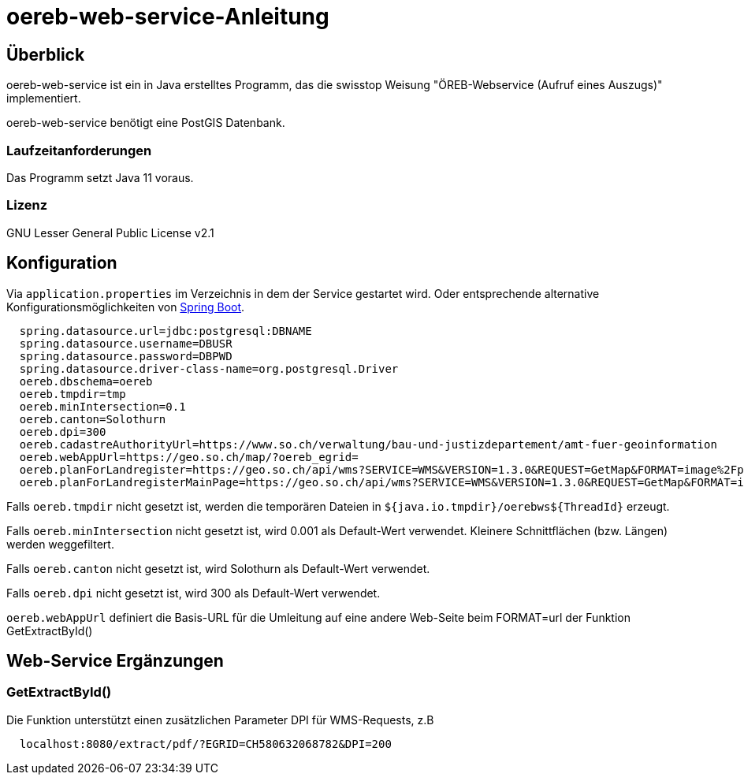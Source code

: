 = oereb-web-service-Anleitung

== Überblick

oereb-web-service ist ein in Java erstelltes Programm, das die swisstop Weisung
"ÖREB-Webservice (Aufruf eines Auszugs)" implementiert.

oereb-web-service benötigt eine PostGIS Datenbank.

=== Laufzeitanforderungen

Das Programm setzt Java 11 voraus.

=== Lizenz

GNU Lesser General Public License v2.1

== Konfiguration

Via ``application.properties`` im Verzeichnis in dem der Service gestartet wird. Oder entsprechende alternative
Konfigurationsmöglichkeiten von https://docs.spring.io/spring-boot/docs/current/reference/html/boot-features-external-config.html[Spring Boot].

[source,java]
----
  spring.datasource.url=jdbc:postgresql:DBNAME
  spring.datasource.username=DBUSR
  spring.datasource.password=DBPWD
  spring.datasource.driver-class-name=org.postgresql.Driver
  oereb.dbschema=oereb
  oereb.tmpdir=tmp
  oereb.minIntersection=0.1
  oereb.canton=Solothurn
  oereb.dpi=300
  oereb.cadastreAuthorityUrl=https://www.so.ch/verwaltung/bau-und-justizdepartement/amt-fuer-geoinformation
  oereb.webAppUrl=https://geo.so.ch/map/?oereb_egrid=
  oereb.planForLandregister=https://geo.so.ch/api/wms?SERVICE=WMS&VERSION=1.3.0&REQUEST=GetMap&FORMAT=image%2Fpng&TRANSPARENT=true&LAYERS=ch.so.agi.hintergrundkarte_farbig&STYLES=&SRS=EPSG%3A2056&CRS=EPSG%3A2056&TILED=false&DPI=96&OPACITIES=255&t=675&WIDTH=1920&HEIGHT=710&BBOX=2607051.2375,1228517.0374999999,2608067.2375,1228892.7458333333
  oereb.planForLandregisterMainPage=https://geo.so.ch/api/wms?SERVICE=WMS&VERSION=1.3.0&REQUEST=GetMap&FORMAT=image%2Fpng&TRANSPARENT=true&LAYERS=ch.so.agi.hintergrundkarte_farbig&STYLES=&SRS=EPSG%3A2056&CRS=EPSG%3A2056&TILED=false&DPI=96&OPACITIES=255&t=675&WIDTH=1920&HEIGHT=710&BBOX=2607051.2375,1228517.0374999999,2608067.2375,1228892.7458333333
----

Falls ``oereb.tmpdir`` nicht gesetzt ist, werden die temporären Dateien in ``${java.io.tmpdir}/oerebws${ThreadId}`` erzeugt.

Falls ``oereb.minIntersection`` nicht gesetzt ist, wird 0.001 als Default-Wert verwendet. Kleinere Schnittflächen (bzw. Längen) werden weggefiltert.

Falls ``oereb.canton`` nicht gesetzt ist, wird Solothurn als Default-Wert verwendet.

Falls ``oereb.dpi`` nicht gesetzt ist, wird 300 als Default-Wert verwendet.

``oereb.webAppUrl`` definiert die Basis-URL für die Umleitung auf eine andere Web-Seite beim FORMAT=url der Funktion GetExtractById()

== Web-Service Ergänzungen

=== GetExtractById()

Die Funktion unterstützt einen zusätzlichen Parameter DPI für WMS-Requests, z.B

[source]
----
  localhost:8080/extract/pdf/?EGRID=CH580632068782&DPI=200 
----
